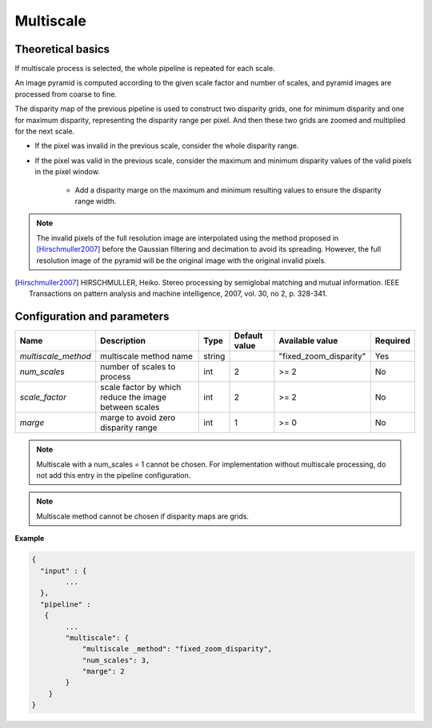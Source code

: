 .. _multiscale:

Multiscale
=====================

Theoretical basics
------------------


If multiscale process is selected, the whole pipeline is repeated for each scale.

An image pyramid is computed according to the given scale factor and number of scales, and pyramid images are processed from coarse to fine.

The disparity map of the previous pipeline is used to construct two disparity grids, one for minimum disparity and one for maximum disparity, representing the disparity range per pixel. And then these two grids are zoomed and multiplied for the next scale.

- If the pixel was invalid in the previous scale, consider the whole disparity range.

- If the pixel was valid in the previous scale, consider the maximum and minimum disparity values of the valid pixels in the pixel window.

    - Add a disparity marge on the maximum and minimum resulting values to ensure the disparity range width.

.. note::
  The invalid pixels of the full resolution image are interpolated using the method proposed in [Hirschmuller2007]_ before the Gaussian filtering and decimation to avoid its spreading.
  However, the full resolution image of the pyramid will be the original image with the original invalid pixels.

.. [Hirschmuller2007] HIRSCHMULLER, Heiko. Stereo processing by semiglobal matching and mutual information. IEEE Transactions on pattern analysis and machine intelligence, 2007, vol. 30, no 2, p. 328-341.


Configuration and parameters
----------------------------

+---------------------+-------------------------------------------------------+------------+---------------+------------------------+----------+
| Name                | Description                                           | Type       | Default value | Available value        | Required |
+=====================+=======================================================+============+===============+========================+==========+
| *multiscale_method* | multiscale method name                                | string     |               | "fixed_zoom_disparity" | Yes      |
+---------------------+-------------------------------------------------------+------------+---------------+------------------------+----------+
| *num_scales*        | number of scales to process                           | int        |  2            | >= 2                   | No       |
+---------------------+-------------------------------------------------------+------------+---------------+------------------------+----------+
| *scale_factor*      | scale factor by which reduce the image between scales | int        |  2            | >= 2                   | No       |
+---------------------+-------------------------------------------------------+------------+---------------+------------------------+----------+
| *marge*             | marge to avoid zero disparity range                   | int        |  1            | >= 0                   | No       |
+---------------------+-------------------------------------------------------+------------+---------------+------------------------+----------+

.. note::
  Multiscale with a num_scales = 1 cannot be chosen. For implementation without multiscale processing, do not add this entry in the pipeline configuration.

.. note::
  Multiscale method cannot be chosen if disparity maps are grids.

**Example**

.. sourcecode:: text

    {
      "input" : {
            ...
      },
      "pipeline" :
       {
            ...
            "multiscale": {
                "multiscale _method": "fixed_zoom_disparity",
                "num_scales": 3,
                "marge": 2
            }
        }
    }
